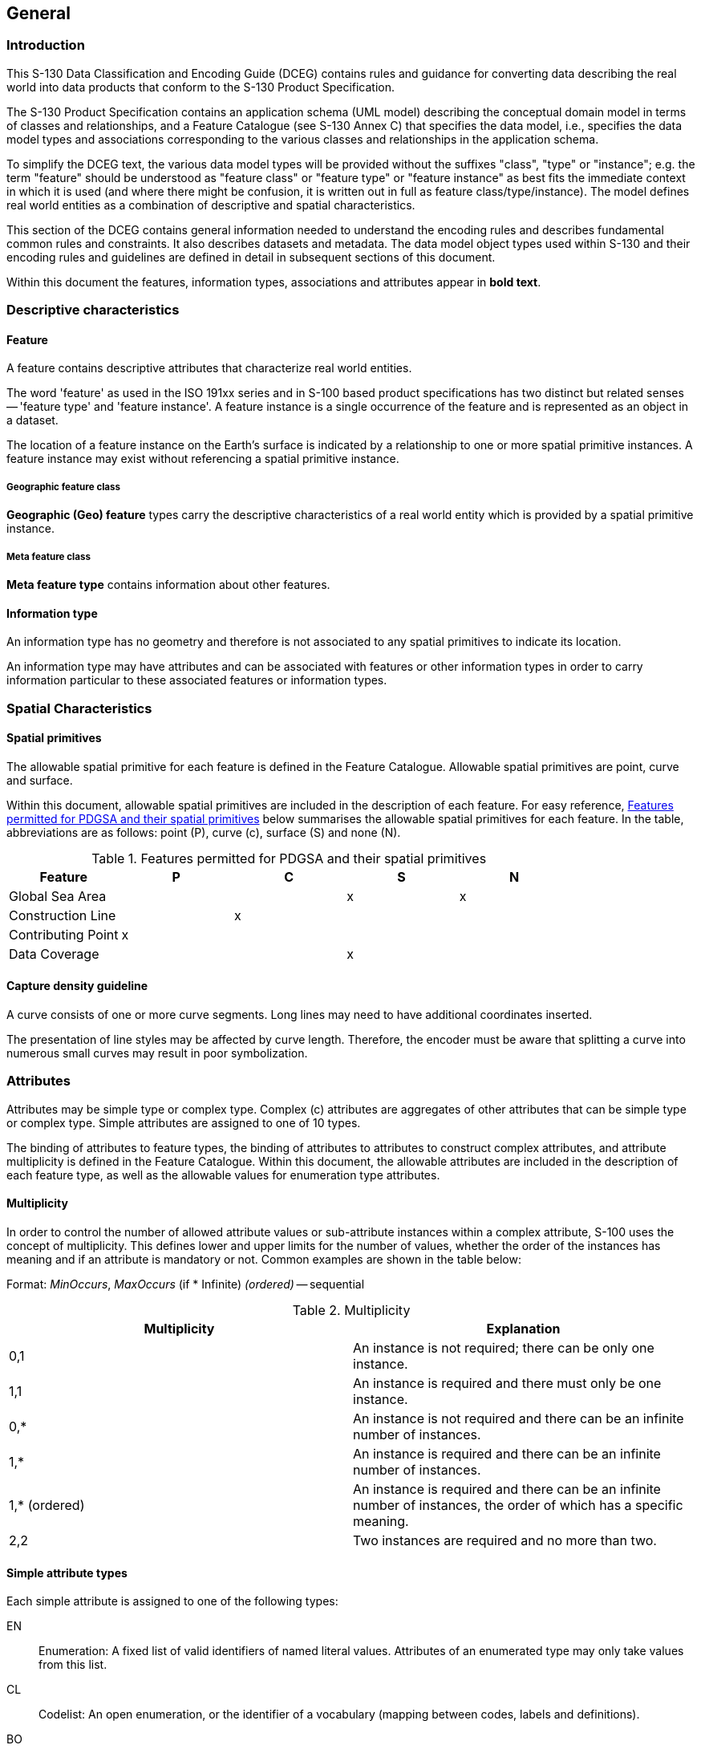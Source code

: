 == General

=== Introduction

This S-130 Data Classification and Encoding Guide (DCEG) contains rules
and guidance for converting data describing the real world into data
products that conform to the S-130 Product Specification.

The S-130 Product Specification contains an application schema (UML model)
describing the conceptual domain model in terms of classes and
relationships, and a Feature Catalogue (see S-130 Annex C) that specifies
the data model, i.e., specifies the data model types and associations
corresponding to the various classes and relationships in the application
schema.

To simplify the DCEG text, the various data model types will be provided
without the suffixes "class", "type" or "instance"; e.g. the term
"feature" should be understood as "feature class" or "feature type" or
"feature instance" as best fits the immediate context in which it is used
(and where there might be confusion, it is written out in full as feature
class/type/instance). The model defines real world entities as a
combination of descriptive and spatial characteristics.

This section of the DCEG contains general information needed to understand
the encoding rules and describes fundamental common rules and constraints.
It also describes datasets and metadata. The data model object types used
within S-130 and their encoding rules and guidelines are defined in detail
in subsequent sections of this document.

Within this document the features, information types, associations and
attributes appear in *bold text*.

[[cls-A.2.2]]
=== Descriptive characteristics

==== Feature

A feature contains descriptive attributes that characterize real world
entities.

The word 'feature' as used in the ISO 191xx series and in S-100 based
product specifications has two distinct but related senses -- 'feature
type' and 'feature instance'. A feature instance is a single occurrence of
the feature and is represented as an object in a dataset.

The location of a feature instance on the Earth's surface is indicated by
a relationship to one or more spatial primitive instances. A feature
instance may exist without referencing a spatial primitive instance.

===== Geographic feature class

*Geographic (Geo) feature* types carry the descriptive characteristics of
a real world entity which is provided by a spatial primitive instance.

===== Meta feature class

*Meta feature type* contains information about other features.

==== Information type

An information type has no geometry and therefore is not associated to any
spatial primitives to indicate its location.

An information type may have attributes and can be associated with
features or other information types in order to carry information
particular to these associated features or information types.

=== Spatial Characteristics

==== Spatial primitives

The allowable spatial primitive for each feature is defined in the Feature
Catalogue. Allowable spatial primitives are point, curve and surface.

Within this document, allowable spatial primitives are included in the
description of each feature. For easy reference, <<tab-A-2-1>> below
summarises the allowable spatial primitives for each feature. In the
table, abbreviations are as follows: point (P), curve (&#x200c;c), surface (S) and
none (N).

[[tab-A-2-1]]
.Features permitted for PDGSA and their spatial primitives
[cols="a,a,a,a,a",options=header]
|===
| Feature | P | C | S | N

| Global Sea Area
|
|
| x
| x

| Construction Line
|
| x
|
|

| Contributing Point
| x
|
|
|

| Data Coverage
|
|
| x
|
|===

==== Capture density guideline

A curve consists of one or more curve segments. Long lines may need to
have additional coordinates inserted.

The presentation of line styles may be affected by curve length.
Therefore, the encoder must be aware that splitting a curve into numerous
small curves may result in poor symbolization.

=== Attributes

Attributes may be simple type or complex type. Complex (&#x200c;c) attributes are
aggregates of other attributes that can be simple type or complex type.
Simple attributes are assigned to one of 10 types.

The binding of attributes to feature types, the binding of attributes to
attributes to construct complex attributes, and attribute multiplicity is
defined in the Feature Catalogue. Within this document, the allowable
attributes are included in the description of each feature type, as well
as the allowable values for enumeration type attributes.

[[cls-A-2.4.1]]
==== Multiplicity

In order to control the number of allowed attribute values or
sub-attribute instances within a complex attribute, S-100 uses the concept
of multiplicity. This defines lower and upper limits for the number of
values, whether the order of the instances has meaning and if an attribute
is mandatory or not. Common examples are shown in the table below:

Format: _MinOccurs_, _MaxOccurs_ (if * Infinite) _(ordered)_ -- sequential

[[tab-A-2-2]]
.Multiplicity
[cols="a,a",options=header]
|===
| Multiplicity | Explanation

| 0,1 | An instance is not required; there can be only one instance.
| 1,1 | An instance is required and there must only be one instance.
| 0,* | An instance is not required and there can be an infinite number of instances.
| 1,* | An instance is required and there can be an infinite number of instances.
| 1,* (ordered) | An instance is required and there can be an infinite number of instances, the order of which has a specific meaning.
| 2,2 | Two instances are required and no more than two.
|===

[[cls-A-2.4.2]]
==== Simple attribute types

Each simple attribute is assigned to one of the following types:

EN:: Enumeration: A fixed list of valid identifiers of named literal
values. Attributes of an enumerated type may only take values from this
list.

CL:: Codelist: An open enumeration, or the identifier of a vocabulary
(mapping between codes, labels and definitions).

BO:: Boolean: A value representing binary logic. The value can be either
_True_ or _False_. The default state for Boolean type attributes (that is,
where the attribute is not populated for the feature) is _False_.

RE:: Real: A signed Real (floating point) number consisting of a mantissa
and an exponent. The representation of a real is encapsulation and usage
dependent.
+
--
[example]
23.501, -0.0001234, -23.0, 3.141296
--

IN:: Integer: A signed integer number. The representation of an integer is
encapsulation and usage dependent.
+
--
[example]
29, -65547
--

TE:: Free text: A CharacterString, that is an arbitrary-length sequence of
characters including accents and special characters from a repertoire of
one of the adopted character sets.

TD:: Truncated Date (S100_TruncatedDate): Allows a partial date to be
encoded as an extension to the ISO 8601 compliant date attribute type
values for year, month and day according to the Gregorian Calendar
+
--
[example]
`--------02----` (Year and date not encoded)

The exact format depends on the encoding. A GML dataset would use a GML
built-in type and encode the above example as `<gMonth>--02<gMonth>`. An
8211 data format based dataset would encode the truncated date as
`--------02----`.
--

TI:: Time: A time is given by an hour, minute and second. Character
encoding of a time is a string that follows the XML Schema standard type
for time because S-130 uses GML, which is an XML-based format.
+
--
Time zone according to UTC is optional.

[example]
18:30:59Z; 18:30:59+01:00; 18:30:59
--

DA:: Date: A date provides values for year, month and day according to the
Gregorian Calendar, conforming to the XML Schema format for dates because
S-130 uses GML, which is an XML-based format.
+
--
[example]
1998-09-18 (YYYY-MM-DD)
--

URN:: A persistent, location-independent, resource identifier that follows
the syntax and semantics for URNs specified in <<RFC2141>>.

Real or integer attribute values must not be padded by non-significant
zeroes. For example, for a signal period of 2.5 seconds, the value
populated for the attribute *signal period* must be 2.5 and not 02.50.

[[cls-A-2.4.3]]
==== Mandatory and conditional attributes

Some attributes are mandatory and must be populated for a given feature
type. There are some reasons why attribute values may be considered
mandatory:

* They are required to support correct portrayal;
* Certain features make no logical sense without specific attributes;
* Some attributes are required for safety of navigation.

Within this document, mandatory attributes (multiplicity 1,1; 1,n (n>1);
or 1,*) are identified in the description of each feature type. For easy
reference, <<tab-A-2-3>> below summarises the mandatory attributes for
each feature type (note that mandatory sub-attributes of complex
attributes are not included in this table):

[[tab-A-2-3]]
.Mandatory attributes for PDGSA feature classes
[cols="97,103"]
|===
| Feature | Mandatory Attributes

| Global Sea Area | featureIdentifier
| Construction Line | lineType
| Contributing Point | -
| Data Coverage | maximumDisplayScale minimumDisplayScale
|===

[[cls-A-2.4.4]]
==== Missing attribute values

Where a value of a mandatory attribute is not known, the attribute must be
populated with an empty (nilled) value. Where the value of a non-mandatory
attribute is not known, the attribute should not be included in the
dataset. In a base dataset, when an attribute code is present but the
attribute value is missing, it means that the producer wishes to indicate
that this attribute value is unknown.

In an Update dataset, when an attribute XML tag is present but the
attribute value is missing it means:

* that the value of this attribute is to be replaced by an empty (nilled)
value if it was present in the original dataset, or

* that an empty (nilled) value is to be inserted if the attribute was not
present in the original dataset.

[[cls-A-2.4.5]]
==== Text attribute types

Character string values for text attributes must be UTF-8 character
encoding.

[[cls-A-2.4.6]]
==== Spatial attribute types

Spatial attribute types must contain referenced geometry. Each spatial
attribute instance must be referenced by a feature instance or another
spatial attribute instance.

[[cls-A-2.4.7]]
==== Dates

Values for dates must conform to the data format. Specifically, since GML
is an XML-based format and uses XML Schema types for dates, the XML Schema
format for dates is used (see <<S100,table="1-2">>).

[example]
January 1, 2025 is encoded as 2025-01-01

Encoded date ranges are inclusive, see <<S100,clause="3-8.3">>. For
example:

* fixed date range/date start = 2022-09-22 &#09; Commences at 000000 hours on 22
September 2022

* fixed date range/date end = 2022-10-22 &#09; Ends at 240000 hours on 22
October 2022.

[[cls-A-2.4.8]]
==== Feature identifier

The numeric component of _featureIdentifier_ attributes must be encoded as:

`YYYYYYXXXXXX`

where:

* `YYYYYY`: number computed by adding an offset of 90.000 to the latitude
coordinate of the centroid in decimal degrees (3 decimals);
* `XXXXXX`: number computed by adding 180.000 to the longitude coordinate
of the centroid in decimal degrees (3 decimals);
* leading and trailing zeros are used as necessary so that each number
computed as above is exactly 6 digits.

[example]
A feature with a centroid of stem:[50.0 "unitsml(deg)" " N"]
stem:[40.0 "unitsml(deg)" " W"] (latitude=+50.0, longitude=-40.0
in decimal degrees) will have numeric identifier component `140000140000`

[[cls-A-2.5]]
=== Datasets

A Dataset is a grouping of features, meta-features, information types,
attributes, and spatial objects referenced by features and meta-features,
which together comprise a specific coverage.

==== Data coverage

An S-130 dataset can contain more than one *DataCoverage* meta-feature
(see <<cls-A-3.1>>). The data boundary is defined by the extent of the
*DataCoverage* Meta features. Data must only be present within
*DataCoverage* meta-features.

An Update dataset must not change the extent of the data coverage for the
base dataset. Where the extent of the data coverage for a base dataset is
to be changed, this must be done by issuing a New Edition of the dataset.

Areas of a dataset which contain no S-130 data must be excluded from the
area(s) covered by the meta-feature *DataCoverage*. The areas that contain
S-130 data must be completely covered by *DataCoverage* features.

Features should not have an attribute with value identical to a
corresponding attribute of a meta feature they are covered by.

=== Description of table format for S-130 geo features and information types

==== Clause heading

TODO: Add clause heading.

[cols="a,a,a,a,a,a,a,a,a,a,a"]
|===
11+.<| [underline]#IHO Definition:# *FEATURE:* Definition. (Authority for definition).

11+| *[underline]#S-130 Geo Feature:# Feature* span:red[S-130 feature type name]

11+| *[underline]#Primitives:# Point, Curve, Surface, None* span:red[Allowable geometric primitive(s)]

2+| span:blue[_Real World_]

span:red[Example(s) of real-world instance(s) of the Feature.]
4+| span:blue[_Paper Chart Symbol_]

span:red[Example(s) of paper chart equivalent symbology for the Feature.]
5+| span:blue[_ECDIS Symbol_]

span:red[Example(s) of ECDIS symbology for the Feature.]

3+| *S-130 Attribute*
2+| *S-57 Acronym*
3+| *Allowable Encoding Value*
| *Type*
2+| *Multiplicity*

3+| category of beer
2+|
3+| 1: ale

2: lager

3: porter

4: stout

5: pilsener

6: bock beer

7: wheat beer

8: pale ale

9: indian pale ale
| EN
2+| 1,1

3+| span:red[This section liststhe full list of allowable attributes for the feature. Attributes are listed in alphabetical order. Sub-attributes (Type prefix (S)) of complex (Type C) attributes are listed in alphabetical order and indented directly under the entry for the complex attribute (see below for example). Note that a complex attribute may have simple or complex attributes as sub-complex attributes.]
2+| span:red[This section liststhe corresponding S-57 attribute acronym. A blank cell indicates no corresponding S-57 acronym.]
3+| span:red[This section liststhe allowable encoding values (for enumeration (E) Type attributes only).]
| span:red[Attribute type (see <<cls-A-2.4.2>>).]
2+| span:red[Multiplicity describes the "cardinality" of the attribute in regard to the feature. See <<cls-A-2.4.1>>.]

3+| fixed date range
2+|
3+| See <<cls-A-2.4.8>>
| C
2+| 0,1

3+| date end
2+| (DATEND)
3+|
| (S) TD
2+| 0,1

3+| date start
2+| (DATSTA)
3+|
| (S) TD
2+| 0,1

3+| information
2+|
3+| See <<cls-A-2.4.6>>
| C
2+| 0,*

3+| file locator
2+|
3+|
| (S) TE
2+| 0,1

3+| file reference
2+| _(TXTDSC)_ +
_(NTXTDS)_
3+|
| (S) TE
2+| 0,1

3+| headline
2+|
3+|
| (S) TE
2+| 0,1

3+| language
2+|
3+| ISO 639-2/T
| (S) TE
2+| 1,1

3+| text
2+| _(INFORM)_ +
_(NINFOM)_
3+|
| (S) TE
2+| 0,1

3+| pictorial representation
2+| (PICREP)
3+| See clause 2.4.12.2

[TODO]
====
Add correct clause number.
====
| TE
2+| 0,1

11+| *Feature Associations*

| *S-130 Role*
3+| *Association Type*
3+| *Associated to*
3+| *Type*
| *Multiplicity*

| Role name (see clause 6.xx)

[TODO]
====
Add clause.
====
3+| *Name of Association* (see clause 5.xx)

[TODO]
====
Add clause.
====
3+| *Feature or Information Type(s)*
3+| Association/ Aggregation/ Composition
| 0,1

| span:red[See <<cls-A-6>>.]
3+| span:red[See <<cls-A-5>>.]
3+| span:red[Corresponds to the feature(s) that the subject feature may be associated to. See <<cls-A-5>>]
3+| span:red[Association type.]
| span:red[The individual multiplicity to which the subject feature may be associated to the "Associated to" feature(s) (see <<cls-A-5>>).]

11+.<| [underline]#INT 1 Reference:#
span:red[The INT 1 location(s) of the Feature - by INT1 Section and Section Number. (Not applicable to S-130).]

*X.X.X span:red[Sub-clause heading(s)]*

Introductory remarks. span:red[Includes information regarding the real world entity/situation requiring the encoding of the Feature, and where required nautical cartographic principles relevant to the Feature to aid the compiler in determining encoding requirements.]

span:red[Specific instructions to encode the feature.]

[underline]#Remarks:#

* span:red[Additional encoding guidance relevant to the feature.]

*X.X.X.X span:red[Sub-sub-clause heading(s)*]

span:red[Clauses related to specific encoding scenarios for the Feature. (Not required for all Features).]

[underline]#Remarks:#

* span:red[Additional encoding guidance relevant to the scenario (only if required).]

[underline]#Distinction:#
span:red[List of features in the Product Specification distinct from the Feature.]
|===

[underline]#Remarks:#

* S-130 Attribute: Indentation of attributes indicates sub-attributes of
complex attributes. Complex attributes may also be sub-attributes of
complex attributes, which is indicated by further indentation of the
attribute name in the tables.
* Allowable Encoding Value: For enumeration (EN) type attributes, the
enumerate values listed are only those allowable for the particular binding
of the attribute relevant to the feature. Allowable values may vary for the
attribute depending on the feature to which the attribute is bound. Such
bindings are defined in the Feature Catalogue. The full list of enumerate
values that may be assigned to an attribute in S-101 can be found in
<<cls-A-7>> of this document.
* Type: The prefix (&#x200c;c) indicates that the attribute is a complex attribute.
Complex attributes are aggregates of other attributes that can be simple
type or complex type. The prefix (S) indicates that the attribute is a
sub-attribute of a complex attribute. Complex attributes that are
sub-attributes of a complex attribute, and their sub-attributes, are
indicated by indentation of the attribute name in the S-130 Attribute
column.
* Feature/Feature and Feature/Information associations, including
allowable features for association ends, are described in <<cls-A-5>> of
this document. S-130 does not use Spatial/Information associations.
